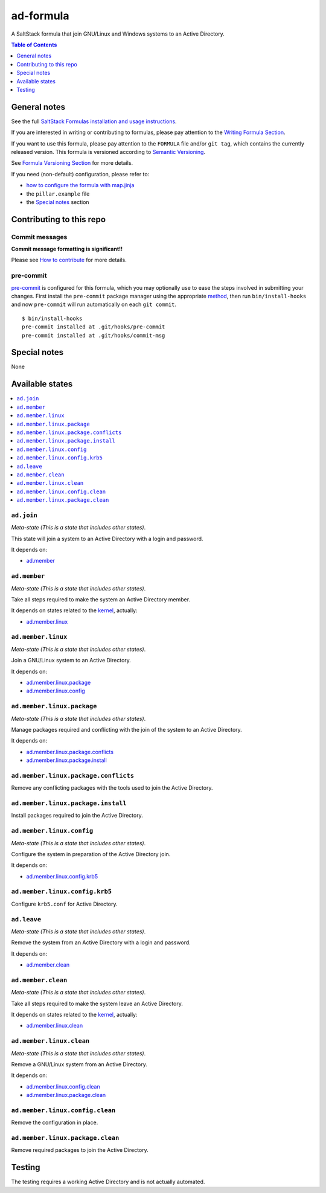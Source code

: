 .. _readme:

ad-formula
==========

|img_travis| |img_sr| |img_pc|

.. |img_travis| image:: https://travis-ci.com/saltstack-formulas/ad-formula.svg?branch=master
   :alt: Travis CI Build Status
   :scale: 100%
   :target: https://travis-ci.com/saltstack-formulas/ad-formula
.. |img_sr| image:: https://img.shields.io/badge/%20%20%F0%9F%93%A6%F0%9F%9A%80-semantic--release-e10079.svg
   :alt: Semantic Release
   :scale: 100%
   :target: https://github.com/semantic-release/semantic-release
.. |img_pc| image:: https://img.shields.io/badge/pre--commit-enabled-brightgreen?logo=pre-commit&logoColor=white
   :alt: pre-commit
   :scale: 100%
   :target: https://github.com/pre-commit/pre-commit

A SaltStack formula that join GNU/Linux and Windows systems to an Active Directory.

.. contents:: **Table of Contents**
   :depth: 1

General notes
-------------

See the full `SaltStack Formulas installation and usage instructions
<https://docs.saltstack.com/en/latest/topics/development/conventions/formulas.html>`_.

If you are interested in writing or contributing to formulas, please pay attention to the `Writing Formula Section
<https://docs.saltstack.com/en/latest/topics/development/conventions/formulas.html#writing-formulas>`_.

If you want to use this formula, please pay attention to the ``FORMULA`` file and/or ``git tag``,
which contains the currently released version. This formula is versioned according to `Semantic Versioning <http://semver.org/>`_.

See `Formula Versioning Section <https://docs.saltstack.com/en/latest/topics/development/conventions/formulas.html#versioning>`_ for more details.

If you need (non-default) configuration, please refer to:

- `how to configure the formula with map.jinja <map.jinja.rst>`_
- the ``pillar.example`` file
- the `Special notes`_ section


Contributing to this repo
-------------------------

Commit messages
^^^^^^^^^^^^^^^

**Commit message formatting is significant!!**

Please see `How to contribute <https://github.com/saltstack-formulas/.github/blob/master/CONTRIBUTING.rst>`_ for more details.

pre-commit
^^^^^^^^^^

`pre-commit <https://pre-commit.com/>`_ is configured for this formula, which you may optionally use to ease the steps involved in submitting your changes.
First install  the ``pre-commit`` package manager using the appropriate `method <https://pre-commit.com/#installation>`_, then run ``bin/install-hooks`` and
now ``pre-commit`` will run automatically on each ``git commit``. ::

  $ bin/install-hooks
  pre-commit installed at .git/hooks/pre-commit
  pre-commit installed at .git/hooks/commit-msg

Special notes
-------------

None

Available states
----------------

.. contents::
   :local:


``ad.join``
^^^^^^^^^^^

*Meta-state (This is a state that includes other states)*.

This state will join a system to an Active Directory with a login and password.

It depends on:

- `ad.member`_


``ad.member``
^^^^^^^^^^^^^

*Meta-state (This is a state that includes other states)*.

Take all steps required to make the system an Active Directory member.

It depends on states related to the `kernel`_, actually:

- `ad.member.linux`_


``ad.member.linux``
^^^^^^^^^^^^^^^^^^^

*Meta-state (This is a state that includes other states)*.

Join a GNU/Linux system to an Active Directory.

It depends on:

- `ad.member.linux.package`_
- `ad.member.linux.config`_


``ad.member.linux.package``
^^^^^^^^^^^^^^^^^^^^^^^^^^^

*Meta-state (This is a state that includes other states)*.

Manage packages required and conflicting with the join of the system to an Active Directory.

It depends on:

- `ad.member.linux.package.conflicts`_
- `ad.member.linux.package.install`_


``ad.member.linux.package.conflicts``
^^^^^^^^^^^^^^^^^^^^^^^^^^^^^^^^^^^^^

Remove any conflicting packages with the tools used to join the Active Directory.


``ad.member.linux.package.install``
^^^^^^^^^^^^^^^^^^^^^^^^^^^^^^^^^^^

Install packages required to join the Active Directory.


``ad.member.linux.config``
^^^^^^^^^^^^^^^^^^^^^^^^^^

*Meta-state (This is a state that includes other states)*.

Configure the system in preparation of the Active Directory join.

It depends on:

- `ad.member.linux.config.krb5`_


``ad.member.linux.config.krb5``
^^^^^^^^^^^^^^^^^^^^^^^^^^^^^^^

Configure ``krb5.conf`` for Active Directory.


``ad.leave``
^^^^^^^^^^^^

*Meta-state (This is a state that includes other states)*.

Remove the system from an Active Directory with a login and password.

It depends on:

- `ad.member.clean`_


``ad.member.clean``
^^^^^^^^^^^^^^^^^^^

*Meta-state (This is a state that includes other states)*.

Take all steps required to make the system leave an Active Directory.

It depends on states related to the `kernel`_, actually:

- `ad.member.linux.clean`_


``ad.member.linux.clean``
^^^^^^^^^^^^^^^^^^^^^^^^^

*Meta-state (This is a state that includes other states)*.

Remove a GNU/Linux system from an Active Directory.

It depends on:

- `ad.member.linux.config.clean`_
- `ad.member.linux.package.clean`_


``ad.member.linux.config.clean``
^^^^^^^^^^^^^^^^^^^^^^^^^^^^^^^^

Remove the configuration in place.


``ad.member.linux.package.clean``
^^^^^^^^^^^^^^^^^^^^^^^^^^^^^^^^^

Remove required packages to join the Active Directory.


Testing
-------

The testing requires a working Active Directory and is not actually automated.


.. _kernel: https://docs.saltstack.com/en/latest/topics/grains/index.html
